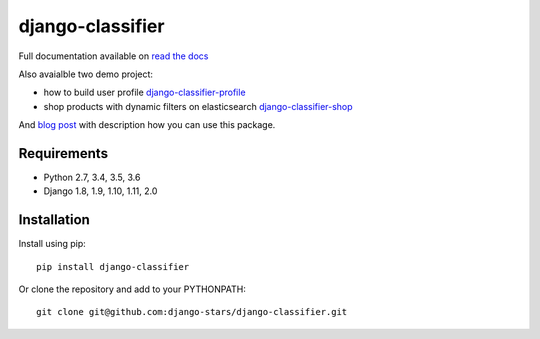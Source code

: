 django-classifier
=================

.. image:: https://travis-ci.org/django-stars/django-classifier.svg?branch=master
    :target: https://travis-ci.org/django-stars/django-classifier

.. image:: https://codecov.io/gh/django-stars/django-classifier/branch/master/graph/badge.svg
  :target: https://codecov.io/gh/django-stars/django-classifier

.. image:: https://badge.fury.io/py/django-classifier.svg
    :target: https://badge.fury.io/py/django-classifier


Full documentation available on `read the docs`_

Also avaialble two demo project:

* how to build user profile `django-classifier-profile`_
* shop products with dynamic filters on elasticsearch `django-classifier-shop`_

And `blog post`_ with description how you can use this package.


Requirements
------------
* Python 2.7, 3.4, 3.5, 3.6
* Django 1.8, 1.9, 1.10, 1.11, 2.0


Installation
------------

Install using pip::

  pip install django-classifier

Or clone the repository and add to your PYTHONPATH::

  git clone git@github.com:django-stars/django-classifier.git


.. _`read the docs`: https://django-classifier.readthedocs.io/en/latest/
.. _`django-classifier-profile`: https://github.com/django-stars/django-classifier-profile
.. _`django-classifier-shop`: https://github.com/django-stars/django-classifier-shop
.. _`blog post`: http://djangostars.com/blog/django-classifier-or-what-have-i-done/?utm_source=github&utm_campaign=django-classifier&utm_medium=post

